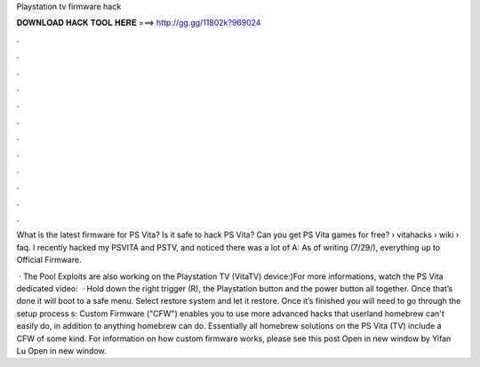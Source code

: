 Playstation tv firmware hack



𝐃𝐎𝐖𝐍𝐋𝐎𝐀𝐃 𝐇𝐀𝐂𝐊 𝐓𝐎𝐎𝐋 𝐇𝐄𝐑𝐄 ===> http://gg.gg/11802k?969024



.



.



.



.



.



.



.



.



.



.



.



.

What is the latest firmware for PS Vita? Is it safe to hack PS Vita? Can you get PS Vita games for free?  › vitahacks › wiki › faq. I recently hacked my PSVITA and PSTV, and noticed there was a lot of A: As of writing (7/29/), everything up to Official Firmware.

 · The Pool Exploits are also working on the Playstation TV (VitaTV) device:)For more informations, watch the PS Vita dedicated video:   · Hold down the right trigger (R), the Playstation button and the power button all together. Once that’s done it will boot to a safe menu. Select restore system and let it restore. Once it’s finished you will need to go through the setup process s:  Custom Firmware ("CFW") enables you to use more advanced hacks that userland homebrew can't easily do, in addition to anything homebrew can do. Essentially all homebrew solutions on the PS Vita (TV) include a CFW of some kind. For information on how custom firmware works, please see this post Open in new window by Yifan Lu Open in new window.

